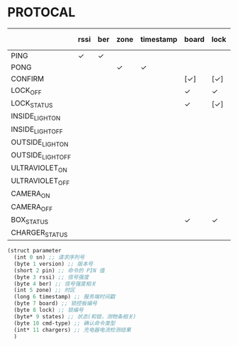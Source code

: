 * PROTOCAL

|                   | rssi | ber | zone | timestamp | board | lock | states | cmd-type | chargers |
|-------------------+------+-----+------+-----------+-------+------+--------+----------+----------|
| PING              | ✓    | ✓   |      |           |       |      |        |          |          |
| PONG              |      |     | ✓    | ✓         |       |      |        |          |          |
| CONFIRM           |      |     |      |           | [✓]   | [✓]  | [✓]    | ✓        |          |
| LOCK_OFF          |      |     |      |           | ✓     | ✓    |        |          |          |
| LOCK_STATUS       |      |     |      |           | ✓     | [✓]  |        |          |          |
| INSIDE_LIGHT_ON   |      |     |      |           |       |      |        |          |          |
| INSIDE_LIGHT_OFF  |      |     |      |           |       |      |        |          |          |
| OUTSIDE_LIGHT_ON  |      |     |      |           |       |      |        |          |          |
| OUTSIDE_LIGHT_OFF |      |     |      |           |       |      |        |          |          |
| ULTRAVIOLET_ON    |      |     |      |           |       |      |        |          |          |
| ULTRAVIOLET_OFF   |      |     |      |           |       |      |        |          |          |
| CAMERA_ON         |      |     |      |           |       |      |        |          |          |
| CAMERA_OFF        |      |     |      |           |       |      |        |          |          |
| BOX_STATUS        |      |     |      |           | ✓     | ✓    |        |          |          |
| CHARGER_STATUS    |      |     |      |           |       |      |        |          | ✓        |


#+begin_src scheme :exports code :noweb yes :mkdirp yes :tangle /dev/shm/box-service/src/proto.scm
  (struct parameter
    (int 0 sn) ;; 请求序列号
    (byte 1 version) ;; 版本号
    (short 2 pin) ;; 命令的 PIN 值
    (byte 3 rssi) ;; 信号强度
    (byte 4 ber) ;; 信号强度相关
    (int 5 zone) ;; 时区
    (long 6 timestamp) ;; 服务端时间戳
    (byte 7 board) ;; 锁控板编号
    (byte 8 lock) ;; 锁编号
    (byte* 9 states) ;; 状态(和锁，测物条相关)
    (byte 10 cmd-type) ;; 确认命令类型
    (int* 11 chargers) ;; 充电器电流检测结果
    )
#+end_src
